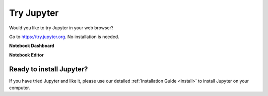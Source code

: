 .. _tryjupyter:

===========
Try Jupyter
===========

Would you like to try Jupyter in your web browser?

Go to https://try.jupyter.org. No installation is needed.

**Notebook Dashboard**

.. image:: _static/_images/tryjupyter_file.png

**Notebook Editor**

.. image:: _static/_images/trynb.png


Ready to install Jupyter?
-------------------------
If you have tried Jupyter and like it, please use our detailed
:ref:`Installation Guide <install>` to install Jupyter on your
computer.
